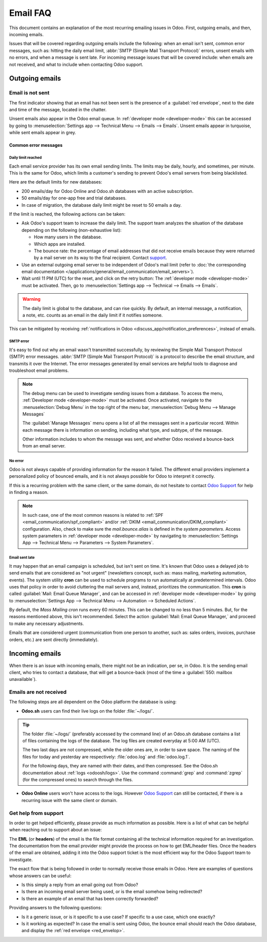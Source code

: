 =========
Email FAQ
=========

This document contains an explanation of the most recurring emailing issues in Odoo. First, outgoing
emails, and then, incoming emails.

Issues that will be covered regarding outgoing emails include the following: when an email isn't
sent, common error messages, such as: hitting the daily email limit, :abbr:`SMTP (Simple Mail
Transport Protocol)` errors, unsent emails with no errors, and when a message is sent late. For
incoming message issues that will be covered include: when emails are not received, and what to
include when contacting Odoo support.

Outgoing emails
===============

.. _red_envelop:

Email is not sent
-----------------

The first indicator showing that an email has not been sent is the presence of a :guilabel:`red
envelope`, next to the date and time of the message, located in the chatter.

.. image:: faq/red-envelop.png
   :align: center
   :alt: Red envelope displayed in chatter.

Unsent emails also appear in the Odoo email queue. In :ref:`developer mode <developer-mode>` this
can be accessed by going to :menuselection:`Settings app --> Technical Menu --> Emails --> Emails`.
Unsent emails appear in turquoise, while sent emails appear in grey.

Common error messages
~~~~~~~~~~~~~~~~~~~~~

.. _email_communication/daily_limit_mail:

Daily limit reached
*******************

.. image:: faq/email-limit.png
   :align: center
   :alt: Warning in Odoo upon email limit reached.

Each email service provider has its own email sending limits. The limits may be daily, hourly, and
sometimes, per minute. This is the same for Odoo, which limits a customer's sending to prevent
Odoo's email servers from being blacklisted.

Here are the default limits for new databases:

- 200 emails/day for Odoo Online and Odoo.sh databases with an active subscription.
- 50 emails/day for one-app free and trial databases.
- In case of migration, the database daily limit might be reset to 50 emails a day.

If the limit is reached, the following actions can be taken:

- Ask Odoo's support team to increase the daily limit. The support team analyzes the situation of
  the database depending on the following (non-exhaustive list):

  - How many users in the database.
  - Which apps are installed.
  - The bounce rate: the percentage of email addresses that did not receive emails because they were
    returned by a mail server on its way to the final recipient. Contact `support
    <https://www.odoo.com/help>`_.

- Use an external outgoing email server to be independent of Odoo's mail limit (refer to :doc:`the
  corresponding email documentation </applications/general/email_communication/email_servers>`).
- Wait until 11 PM (UTC) for the reset, and click on the retry button: The :ref:`developer mode
  <developer-mode>` must be activated. Then, go to :menuselection:`Settings app --> Technical -->
  Emails --> Emails`.

.. warning::
   The daily limit is global to the database, and can rise quickly. By default, an internal message,
   a notification, a note, etc. counts as an email in the daily limit if it notifies someone.

This can be mitigated by receiving :ref:`notifications in Odoo
<discuss_app/notification_preferences>`, instead of emails.

SMTP error
**********

It's easy to find out why an email wasn't transmitted successfully, by reviewing the Simple Mail
Transport Protocol (SMTP) error messages. :abbr:`SMTP (Simple Mail Transport Protocol)` is a
protocol to describe the email structure, and transmits it over the Internet. The error messages
generated by email services are helpful tools to diagnose and troubleshoot email problems.

.. note::
   The debug menu can be used to investigate sending issues from a database. To access the menu,
   :ref:`Developer mode <developer-mode>` must be activated. Once activated, navigate to the
   :menuselection:`Debug Menu` in the top right of the menu bar, :menuselection:`Debug Menu -->
   Manage Messages`

   The :guilabel:`Manage Messages` menu opens a list of all the messages sent in a particular
   record. Within each message there is information on sending, including what type, and subtype, of
   the message.

   Other information includes to whom the message was sent, and whether Odoo received a bounce-back
   from an email server.

No error
********

Odoo is not always capable of providing information for the reason it failed. The different email
providers implement a personalized policy of bounced emails, and it is not always possible for Odoo
to interpret it correctly.

If this is a recurring problem with the same client, or the same domain, do not hesitate to contact
`Odoo Support <https://www.odoo.com/help>`_ for help in finding a reason.

.. note::
   In such case, one of the most common reasons is related to :ref:`SPF
   <email_communication/spf_compliant>` and/or :ref:`DKIM <email_communication/DKIM_compliant>`
   configuration. Also, check to make sure the *mail.bounce.alias* is defined in the *system
   parameters*. Access system parameters in :ref:`developer mode <developer-mode>` by navigating to
   :menuselection:`Settings App --> Technical Menu --> Parameters --> System Parameters`.

Email sent late
***************

It may happen that an email campaign is scheduled, but isn't sent on time. It's known that Odoo uses
a delayed job to send emails that are considered as "not urgent" (newsletters concept, such as: mass
mailing, marketing automation, events). The system utility **cron** can be used to schedule programs
to run automatically at predetermined intervals. Odoo uses that policy in order to avoid cluttering
the mail servers and, instead, prioritizes the communication. This **cron** is called
:guilabel:`Mail: Email Queue Manager`, and can be accessed in :ref:`developer mode <developer-mode>`
by going to :menuselection:`Settings App --> Technical Menu --> Automation --> Scheduled Actions`.

By default, the *Mass Mailing cron* runs every 60 minutes. This can be changed to no less than 5
minutes. But, for the reasons mentioned above, this isn't recommended. Select the action
:guilabel:`Mail: Email Queue Manager,` and proceed to make any necessary adjustments.

.. image:: faq/email-scheduled-later.png
   :align: center
   :alt: Email scheduled to be sent later.

Emails that are considered urgent (communication from one person to another, such as: sales orders,
invoices, purchase orders, etc.) are sent directly (immediately).

Incoming emails
===============

When there is an issue with incoming emails, there might not be an indication, per se, in Odoo. It
is the sending email client, who tries to contact a database, that will get a bounce-back (most of
the time a :guilabel:`550: mailbox unavailable`).

Emails are not received
-----------------------

The following steps are all dependent on the Odoo platform the database is using:

- **Odoo.sh** users can find their live logs on the folder :file:`~/logs/`.

.. tip::
   The folder :file:`~/logs/` (preferably accessed by the command line) of an Odoo.sh database
   contains a list of files containing the logs of the database. The log files are created everyday
   at 5:00 AM (UTC).

   The two last days are not compressed, while the older ones are, in order to save space. The
   naming of the files for today and yesterday are respectively: :file:`odoo.log` and
   :file:`odoo.log.1`.

   For the following days, they are named with their dates, and then compressed. See the Odoo.sh
   documentation about :ref:`logs <odoosh/logs>`. Use the command :command:`grep` and
   :command:`zgrep` (for the compressed ones) to search through the files.

- **Odoo Online** users won't have access to the logs. However `Odoo Support
  <https://www.odoo.com/help>`_ can still be contacted, if there is a recurring issue with the same
  client or domain.

Get help from support
---------------------

In order to get helped efficiently, please provide as much information as possible. Here is a list
of what can be helpful when reaching out to support about an issue:

The **EML** (or **headers**) of the email is the file format containing all the technical
information required for an investigation. The documentation from the email provider might provide
the process on how to get EML/header files. Once the headers of the email are obtained, adding it
into the Odoo support ticket is the most efficient way for the Odoo Support team to investigate.

.. seealso::
   - `Gmail documentation
     <https://support.google.com/mail/answer/29436>`_
   - `Outlook documentation
     <https://support.microsoft.com/en-us/office/view-internet-message-headers-in-outlook-cd039382-dc6e-4264-ac74-c048563d212c#tab=Web>`_

The exact flow that is being followed in order to normally receive those emails in Odoo. Here are
examples of questions whose answers can be useful:

- Is this simply a reply from an email going out from Odoo?
- Is there an incoming email server being used, or is the email somehow being redirected?
- Is there an example of an email that has been correctly forwarded?

Providing answers to the following questions:

- Is it a generic issue, or is it specific to a use case? If specific to a use case, which one
  exactly?
- Is it working as expected? In case the email is sent using Odoo, the bounce email should reach the
  Odoo database, and display the :ref:`red envelope <red_envelop>`.

  .. seealso::
     The bounce system parameter needs to be set in the technical settings in order for the database
     to correctly receive bounce messages. To access this setting go to :menuselection:`Settings app
     --> Technical --> Parameters --> System Parameters`. The parameter name to select is
     :guilabel:`mail.bounce.alias`.

